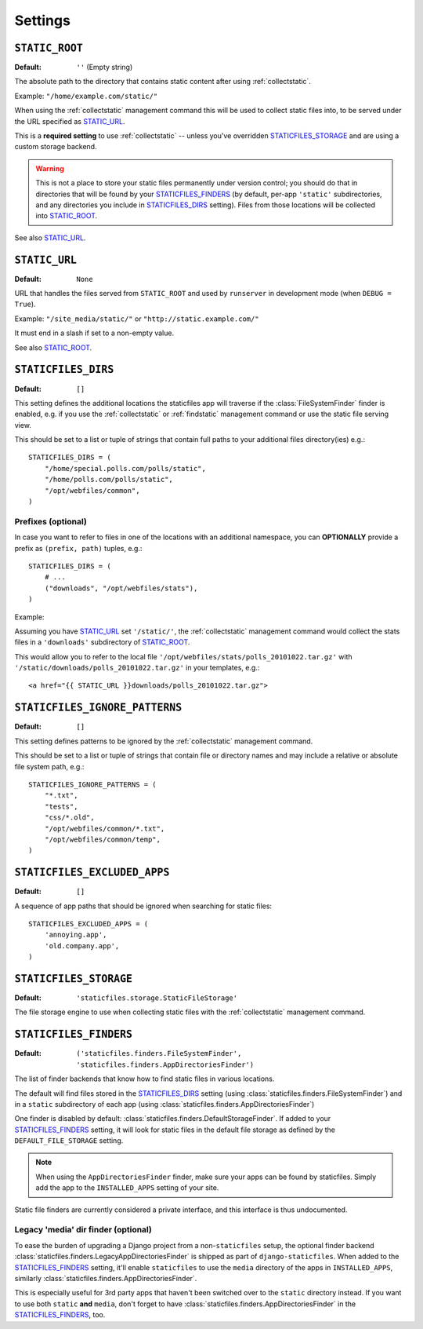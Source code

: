 Settings
========

.. _STATIC_ROOT:

``STATIC_ROOT``
---------------

:Default: ``''`` (Empty string)

The absolute path to the directory that contains static content after using
:ref:`collectstatic`.

Example: ``"/home/example.com/static/"``

When using the :ref:`collectstatic` management command this will be used to
collect static files into, to be served under the URL specified as
STATIC_URL_.

This is a **required setting** to use :ref:`collectstatic` -- unless you've
overridden STATICFILES_STORAGE_ and are using a custom storage backend.

.. warning:: This is not a place to store your static files permanently under
  version control; you should do that in directories that will be found by
  your STATICFILES_FINDERS_ (by default, per-app ``'static'`` subdirectories,
  and any directories you include in STATICFILES_DIRS_ setting). Files from
  those locations will be collected into STATIC_ROOT_.

See also STATIC_URL_.

.. _STATIC_URL:

``STATIC_URL``
--------------

:Default: ``None``

URL that handles the files served from ``STATIC_ROOT`` and used by
``runserver`` in development mode (when ``DEBUG = True``).

Example: ``"/site_media/static/"`` or ``"http://static.example.com/"``

It must end in a slash if set to a non-empty value.

See also STATIC_ROOT_.

.. _STATICFILES_DIRS:

``STATICFILES_DIRS``
--------------------

:Default: ``[]``

This setting defines the additional locations the staticfiles app will traverse
if the :class:`FileSystemFinder` finder is enabled, e.g. if you use the
:ref:`collectstatic` or :ref:`findstatic` management command or use the
static file serving view.

This should be set to a list or tuple of strings that contain full paths to
your additional files directory(ies) e.g.::

    STATICFILES_DIRS = (
        "/home/special.polls.com/polls/static",
        "/home/polls.com/polls/static",
        "/opt/webfiles/common",
    )

Prefixes (optional)
"""""""""""""""""""

In case you want to refer to files in one of the locations with an additional
namespace, you can **OPTIONALLY** provide a prefix as ``(prefix, path)``
tuples, e.g.::

    STATICFILES_DIRS = (
        # ...
        ("downloads", "/opt/webfiles/stats"),
    )

Example:

Assuming you have STATIC_URL_ set ``'/static/'``, the :ref:`collectstatic`
management command would collect the stats files in a ``'downloads'``
subdirectory of STATIC_ROOT_.

This would allow you to refer to the local file
``'/opt/webfiles/stats/polls_20101022.tar.gz'`` with
``'/static/downloads/polls_20101022.tar.gz'`` in your templates, e.g.::

    <a href="{{ STATIC_URL }}downloads/polls_20101022.tar.gz">

``STATICFILES_IGNORE_PATTERNS``
-------------------------------

:Default: ``[]``

This setting defines patterns to be ignored by the :ref:`collectstatic`
management command.

This should be set to a list or tuple of strings that contain file or
directory names and may include a relative or absolute file system path, e.g.::

    STATICFILES_IGNORE_PATTERNS = (
        "*.txt",
        "tests",
        "css/*.old",
        "/opt/webfiles/common/*.txt",
        "/opt/webfiles/common/temp",
    )

``STATICFILES_EXCLUDED_APPS``
-----------------------------

:Default: ``[]``

A sequence of app paths that should be ignored when searching for static
files::

    STATICFILES_EXCLUDED_APPS = (
        'annoying.app',
        'old.company.app',
    )

.. _STATICFILES_STORAGE:

``STATICFILES_STORAGE``
-----------------------

:Default: ``'staticfiles.storage.StaticFileStorage'``

The file storage engine to use when collecting static files with the
:ref:`collectstatic` management command.


``STATICFILES_FINDERS``
-----------------------

:Default: ``('staticfiles.finders.FileSystemFinder',
             'staticfiles.finders.AppDirectoriesFinder')``

The list of finder backends that know how to find static files in
various locations.

The default will find files stored in the STATICFILES_DIRS_ setting
(using :class:`staticfiles.finders.FileSystemFinder`) and in a
``static`` subdirectory of each app (using
:class:`staticfiles.finders.AppDirectoriesFinder`)

One finder is disabled by default:
:class:`staticfiles.finders.DefaultStorageFinder`. If added to
your STATICFILES_FINDERS_ setting, it will look for static files in
the default file storage as defined by the ``DEFAULT_FILE_STORAGE``
setting.

.. note::

    When using the ``AppDirectoriesFinder`` finder, make sure your apps
    can be found by staticfiles. Simply add the app to the
    ``INSTALLED_APPS`` setting of your site.

Static file finders are currently considered a private interface, and this
interface is thus undocumented.

Legacy 'media' dir finder (optional)
""""""""""""""""""""""""""""""""""""

To ease the burden of upgrading a Django project from a non-``staticfiles``
setup, the optional finder backend
:class:`staticfiles.finders.LegacyAppDirectoriesFinder` is shipped as part of
``django-staticfiles``. When added to the STATICFILES_FINDERS_ setting, it'll
enable ``staticfiles`` to use the ``media`` directory of the apps in
``INSTALLED_APPS``, similarly
:class:`staticfiles.finders.AppDirectoriesFinder`.

This is especially useful for 3rd party apps that haven't been switched over
to the ``static`` directory instead. If you want to use both ``static``
**and** ``media``, don't forget to have
:class:`staticfiles.finders.AppDirectoriesFinder` in the
STATICFILES_FINDERS_, too.
